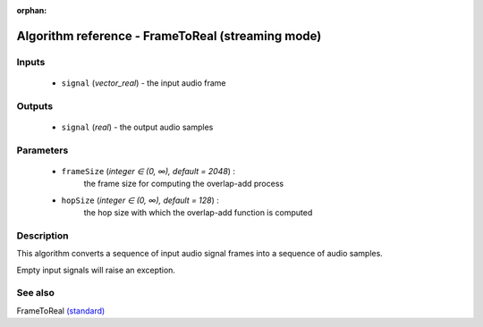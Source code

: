 :orphan:

Algorithm reference - FrameToReal (streaming mode)
==================================================

Inputs
------

 - ``signal`` (*vector_real*) - the input audio frame

Outputs
-------

 - ``signal`` (*real*) - the output audio samples

Parameters
----------

 - ``frameSize`` (*integer ∈ (0, ∞), default = 2048*) :
     the frame size for computing the overlap-add process
 - ``hopSize`` (*integer ∈ (0, ∞), default = 128*) :
     the hop size with which the overlap-add function is computed

Description
-----------

This algorithm converts a sequence of input audio signal frames into a sequence of audio samples.

Empty input signals will raise an exception.


See also
--------

FrameToReal `(standard) <std_FrameToReal.html>`__